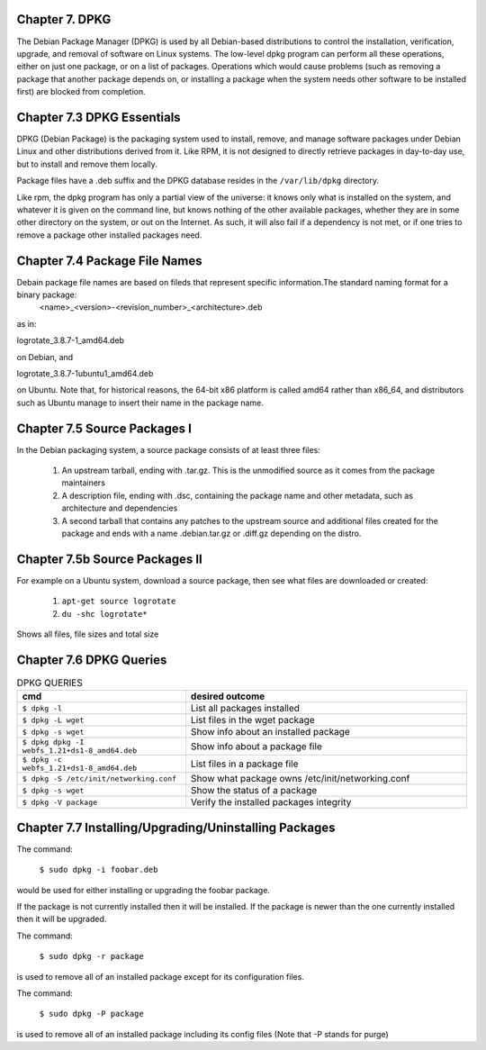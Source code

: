 Chapter 7. DPKG
^^^^^^^^^^^^^^^
 
The Debian Package Manager (DPKG) is used by all Debian-based distributions to control the installation, verification, upgrade, and removal of software on Linux systems. The low-level dpkg program can perform all these operations, either on just one package, or on a list of packages. Operations which would cause problems (such as removing a package that another package depends on, or installing a package when the system needs other software to be installed first) are blocked from completion.

Chapter 7.3 DPKG Essentials
^^^^^^^^^^^^^^^^^^^^^^^^^^^

DPKG (Debian Package) is the packaging system used to install, remove, and manage software packages under Debian Linux and other distributions derived from it. Like RPM, it is not designed to directly retrieve packages in day-to-day use, but to install and remove them locally.

Package files have a .deb suffix and the DPKG database resides in the ``/var/lib/dpkg`` directory.

Like rpm, the dpkg program has only a partial view of the universe: it knows only what is installed on the system, and whatever it is given on the command line, but knows nothing of the other available packages, whether they are in some other directory on the system, or out on the Internet. As such, it will also fail if a dependency is not met, or if one tries to remove a package other installed packages need.

Chapter 7.4 Package File Names
^^^^^^^^^^^^^^^^^^^^^^^^^^^^^^

Debain package file names are based on fileds that represent specific information.The standard naming format for a binary package:
	<name>_<version>-<revision_number>_<architecture>.deb

as in:

logrotate_3.8.7-1_amd64.deb

on Debian, and

logrotate_3.8.7-1ubuntu1_amd64.deb

on Ubuntu. Note that, for historical reasons, the 64-bit x86 platform is called amd64 rather than x86_64, and distributors such as Ubuntu manage to insert their name in the package name.

Chapter 7.5 Source Packages I
^^^^^^^^^^^^^^^^^^^^^^^^^^^^^^

In the Debian packaging system, a source package consists of at least three files:

	1. An upstream tarball, ending with .tar.gz. This is the unmodified source as it comes from the package maintainers
	2. A description file, ending with .dsc, containing the package name and other metadata, such as architecture and dependencies
	3. A second tarball that contains any patches to the upstream source and additional files created for the package and ends with a name .debian.tar.gz or .diff.gz depending on the distro.

Chapter 7.5b Source Packages II
^^^^^^^^^^^^^^^^^^^^^^^^^^^^^^^

For example on a Ubuntu system, download a source package, then see what files are downloaded or created:

	1. ``apt-get source logrotate``
	2. ``du -shc logrotate*``

Shows all files, file sizes and total size

Chapter 7.6 DPKG Queries
^^^^^^^^^^^^^^^^^^^^^^^^


.. csv-table:: DPKG QUERIES
   :header: "cmd", "desired outcome"
   :widths: 30, 50

   "``$ dpkg -l``", "List all packages installed"
   "``$ dpkg -L wget``", "List files in the wget package"
   "``$ dpkg -s wget``", "Show info about an installed package"
   "``$ dpkg dpkg -I webfs_1.21+ds1-8_amd64.deb``", "Show info about a package file"
   "``$ dpkg -c webfs_1.21+ds1-8_amd64.deb``", "List files in a package file"
   "``$ dpkg -S /etc/init/networking.conf``", "Show what package owns /etc/init/networking.conf"
   "``$ dpkg -s wget``", "Show the status of a package"
   "``$ dpkg -V package``", "Verify the installed packages integrity"

Chapter 7.7 Installing/Upgrading/Uninstalling Packages
^^^^^^^^^^^^^^^^^^^^^^^^^^^^^^^^^^^^^^^^^^^^^^^^^^^^^^

The command:
	
	``$ sudo dpkg -i foobar.deb``

would be used for either installing or upgrading the foobar package.

If the package is not currently installed then it will be installed. If the package is newer than the one currently installed then it will be upgraded.

The command:

	``$ sudo dpkg -r package``

is used to remove all of an installed package except for its configuration files.

The command:

	``$ sudo dpkg -P package``

is used to remove all of an installed package including its config files (Note that -P stands for purge)



